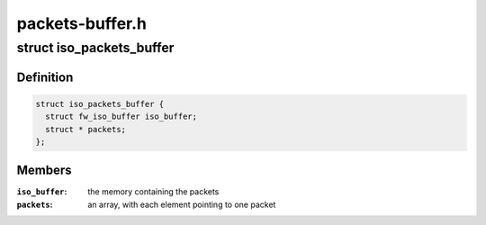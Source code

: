 .. -*- coding: utf-8; mode: rst -*-

================
packets-buffer.h
================


.. _`iso_packets_buffer`:

struct iso_packets_buffer
=========================

.. c:type:: iso_packets_buffer

    manages a buffer for many packets


.. _`iso_packets_buffer.definition`:

Definition
----------

.. code-block:: c

  struct iso_packets_buffer {
    struct fw_iso_buffer iso_buffer;
    struct * packets;
  };


.. _`iso_packets_buffer.members`:

Members
-------

:``iso_buffer``:
    the memory containing the packets

:``packets``:
    an array, with each element pointing to one packet


